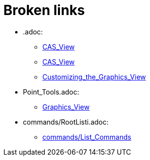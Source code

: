 = Broken links

* .adoc:
 
 ** xref:CAS_View.adoc[CAS_View]
 ** xref:CAS_View.adoc[CAS_View]
 ** xref:Customizing_the_Graphics_View.adoc[Customizing_the_Graphics_View]
* Point_Tools.adoc:
 
 ** xref:Graphics_View.adoc[Graphics_View]
* commands/RootListi.adoc:
 
 ** xref:commands/List_Commands.adoc[commands/List_Commands]


